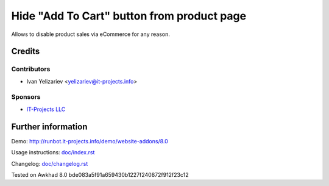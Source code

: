 =============================================
 Hide "Add To Cart" button from product page
=============================================

Allows to disable product sales via eCommerce for any reason.

Credits
=======

Contributors
------------
* Ivan Yelizariev <yelizariev@it-projects.info>

Sponsors
--------
* `IT-Projects LLC <https://it-projects.info>`__

Further information
===================

Demo: http://runbot.it-projects.info/demo/website-addons/8.0

Usage instructions: `<doc/index.rst>`__

Changelog: `<doc/changelog.rst>`__

Tested on Awkhad 8.0 bde083a5f91a659430b1227f240872f912f23c12
